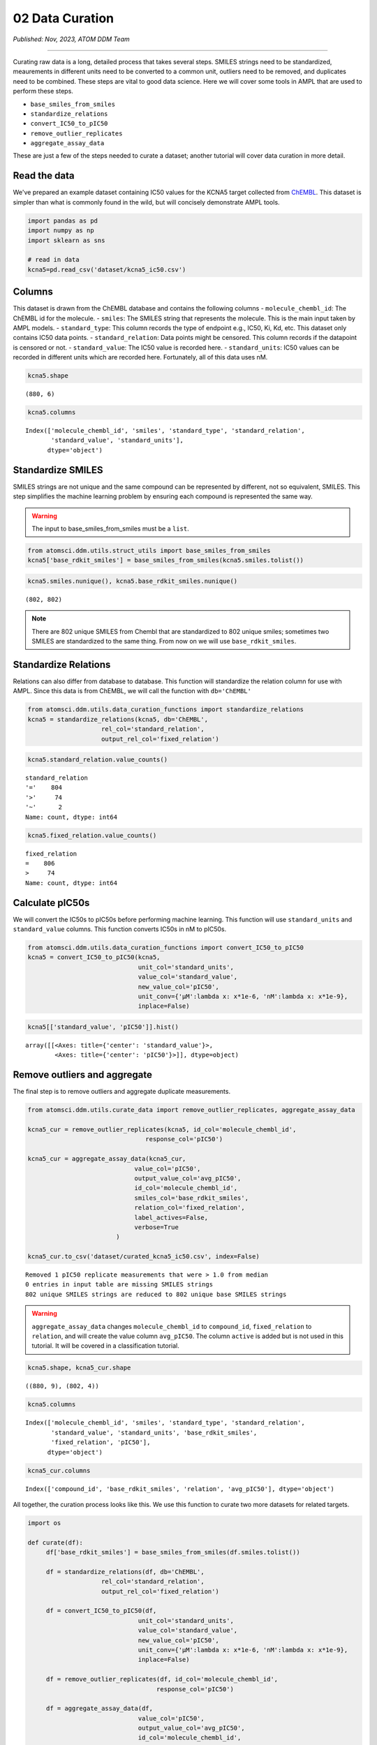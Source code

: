 =================
02 Data Curation
=================

*Published: Nov, 2023, ATOM DDM Team*

------------

Curating raw data is a long, detailed process that takes several steps.
SMILES strings need to be standardized, meaurements in different units
need to be converted to a common unit, outliers need to be removed, and
duplicates need to be combined. These steps are vital to good data
science. Here we will cover some tools in AMPL that are used to perform
these steps.

-  ``base_smiles_from_smiles``
-  ``standardize_relations``
-  ``convert_IC50_to_pIC50``
-  ``remove_outlier_replicates``
-  ``aggregate_assay_data``

These are just a few of the steps needed to curate a dataset; another
tutorial will cover data curation in more detail.

Read the data
~~~~~~~~~~~~~~

We've prepared an example dataset containing IC50 values for the KCNA5
target collected from `ChEMBL <https://www.ebi.ac.uk/chembl/>`__. This
dataset is simpler than what is commonly found in the wild, but will
concisely demonstrate AMPL tools.

.. code:: ipython3

    import pandas as pd
    import numpy as np
    import sklearn as sns
    
    # read in data
    kcna5=pd.read_csv('dataset/kcna5_ic50.csv')

Columns
~~~~~~~

This dataset is drawn from the ChEMBL database and contains the
following columns - ``molecule_chembl_id``: The ChEMBL id for the
molecule. - ``smiles``: The SMILES string that represents the molecule.
This is the main input taken by AMPL models. - ``standard_type``: This
column records the type of endpoint e.g., IC50, Ki, Kd, etc. This
dataset only contains IC50 data points. - ``standard_relation``: Data
points might be censored. This column records if the datapoint is
censored or not. - ``standard_value``: The IC50 value is recorded here.
- ``standard_units``: IC50 values can be recorded in different units
which are recorded here. Fortunately, all of this data uses nM.

.. code:: ipython3

    kcna5.shape




.. parsed-literal::

    (880, 6)



.. code:: ipython3

    kcna5.columns




.. parsed-literal::

    Index(['molecule_chembl_id', 'smiles', 'standard_type', 'standard_relation',
           'standard_value', 'standard_units'],
          dtype='object')



Standardize SMILES
~~~~~~~~~~~~~~~~~~

SMILES strings are not unique and the same compound can be represented
by different, not so equivalent, SMILES. This step simplifies the
machine learning problem by ensuring each compound is represented the
same way. 

.. warning::

   The input to base\_smiles\_from\_smiles must be a ``list``.

.. code:: ipython3

    from atomsci.ddm.utils.struct_utils import base_smiles_from_smiles
    kcna5['base_rdkit_smiles'] = base_smiles_from_smiles(kcna5.smiles.tolist())

.. code:: ipython3

    kcna5.smiles.nunique(), kcna5.base_rdkit_smiles.nunique()




.. parsed-literal::

    (802, 802)


.. note::

   There are 802 unique SMILES from Chembl that are standardized
   to 802 unique smiles; sometimes two SMILES are standardized to the same
   thing. From now on we will use ``base_rdkit_smiles``.

Standardize Relations
~~~~~~~~~~~~~~~~~~~~~

Relations can also differ from database to database. This function will
standardize the relation column for use with AMPL. Since this data is
from ChEMBL, we will call the function with ``db='ChEMBL'``

.. code:: ipython3

    from atomsci.ddm.utils.data_curation_functions import standardize_relations
    kcna5 = standardize_relations(kcna5, db='ChEMBL', 
                        rel_col='standard_relation',
                        output_rel_col='fixed_relation')

.. code:: ipython3

    kcna5.standard_relation.value_counts()




.. parsed-literal::

    standard_relation
    '='    804
    '>'     74
    '~'      2
    Name: count, dtype: int64



.. code:: ipython3

    kcna5.fixed_relation.value_counts()




.. parsed-literal::

    fixed_relation
    =    806
    >     74
    Name: count, dtype: int64



Calculate pIC50s
~~~~~~~~~~~~~~~~

We will convert the IC50s to pIC50s before performing machine learning.
This function will use ``standard_units`` and ``standard_value``
columns. This function converts IC50s in nM to pIC50s.

.. code:: ipython3

    from atomsci.ddm.utils.data_curation_functions import convert_IC50_to_pIC50
    kcna5 = convert_IC50_to_pIC50(kcna5, 
                                  unit_col='standard_units',
                                  value_col='standard_value',
                                  new_value_col='pIC50',
                                  unit_conv={'µM':lambda x: x*1e-6, 'nM':lambda x: x*1e-9},
                                  inplace=False)

.. code:: ipython3

    kcna5[['standard_value', 'pIC50']].hist()




.. parsed-literal::

    array([[<Axes: title={'center': 'standard_value'}>,
            <Axes: title={'center': 'pIC50'}>]], dtype=object)




.. image:: ../_static/img/02_data_curation_files/02_data_curation_14_1.png


Remove outliers and aggregate
~~~~~~~~~~~~~~~~~~~~~~~~~~~~~

The final step is to remove outliers and aggregate duplicate
measurements.

.. code:: ipython3

    from atomsci.ddm.utils.curate_data import remove_outlier_replicates, aggregate_assay_data
    
    kcna5_cur = remove_outlier_replicates(kcna5, id_col='molecule_chembl_id',
                                    response_col='pIC50')
    
    kcna5_cur = aggregate_assay_data(kcna5_cur, 
                                 value_col='pIC50',
                                 output_value_col='avg_pIC50',
                                 id_col='molecule_chembl_id',
                                 smiles_col='base_rdkit_smiles',
                                 relation_col='fixed_relation',
                                 label_actives=False,
                                 verbose=True
                            )
    
    kcna5_cur.to_csv('dataset/curated_kcna5_ic50.csv', index=False)


.. parsed-literal::

    Removed 1 pIC50 replicate measurements that were > 1.0 from median
    0 entries in input table are missing SMILES strings
    802 unique SMILES strings are reduced to 802 unique base SMILES strings


.. warning::

    ``aggregate_assay_data`` changes ``molecule_chembl_id`` to
    ``compound_id``, ``fixed_relation`` to ``relation``, and will create the
    value column ``avg_pIC50``. The column ``active`` is added but is not
    used in this tutorial. It will be covered in a classification tutorial.

.. code:: ipython3

    kcna5.shape, kcna5_cur.shape




.. parsed-literal::

    ((880, 9), (802, 4))



.. code:: ipython3

    kcna5.columns




.. parsed-literal::

    Index(['molecule_chembl_id', 'smiles', 'standard_type', 'standard_relation',
           'standard_value', 'standard_units', 'base_rdkit_smiles',
           'fixed_relation', 'pIC50'],
          dtype='object')



.. code:: ipython3

    kcna5_cur.columns




.. parsed-literal::

    Index(['compound_id', 'base_rdkit_smiles', 'relation', 'avg_pIC50'], dtype='object')



All together, the curation process looks like this. We use this function
to curate two more datasets for related targets.

.. code:: ipython3

    import os
    
    def curate(df):
         df['base_rdkit_smiles'] = base_smiles_from_smiles(df.smiles.tolist())
    
         df = standardize_relations(df, db='ChEMBL', 
                        rel_col='standard_relation',
                        output_rel_col='fixed_relation')
    
         df = convert_IC50_to_pIC50(df, 
                                  unit_col='standard_units',
                                  value_col='standard_value',
                                  new_value_col='pIC50',
                                  unit_conv={'µM':lambda x: x*1e-6, 'nM':lambda x: x*1e-9},
                                  inplace=False)
    
         df = remove_outlier_replicates(df, id_col='molecule_chembl_id',
                                       response_col='pIC50')
    
         df = aggregate_assay_data(df, 
                                  value_col='pIC50',
                                  output_value_col='avg_pIC50',
                                  id_col='molecule_chembl_id',
                                  smiles_col='base_rdkit_smiles',
                                  relation_col='fixed_relation',
                                  label_actives=False
                             )
         return df
    
    for f in ['kcna3_ic50.csv', 'scn5a_ic50.csv']:
         print(f'{f}\n')
         df = pd.read_csv(os.path.join('dataset', f))
         print("Original data shape: ", df.shape)
         df = curate(df)
         print("Curated data shape: ", df.shape)
         print(df.columns, '\n')
         df.to_csv('dataset/curated_'+f, index=False)


.. parsed-literal::

    kcna3_ic50.csv
    
    Original data shape:  (891, 6)
    Removed 19 pIC50 replicate measurements that were > 1.0 from median
    Curated data shape:  (514, 4)
    Index(['compound_id', 'base_rdkit_smiles', 'relation', 'avg_pIC50'], dtype='object') 
    
    scn5a_ic50.csv
    
    Original data shape:  (2368, 6)
    Removed 20 pIC50 replicate measurements that were > 1.0 from median
    Curated data shape:  (2036, 4)
    Index(['compound_id', 'base_rdkit_smiles', 'relation', 'avg_pIC50'], dtype='object') 
    


Multi-task data
~~~~~~~~~~~~~~~

Now that the data is curated we can combine it with 2 other datasets
that are already curated.

.. code:: ipython3

    kcna5 = pd.read_csv('dataset/curated_kcna5_ic50.csv')
    kcna3 = pd.read_csv('dataset/curated_kcna3_ic50.csv')
    scn5a = pd.read_csv('dataset/curated_scn5a_ic50.csv')
    
    df=kcna5.merge(kcna3, how='outer', on=['compound_id', 'base_rdkit_smiles',], suffixes=['_kcna5','_kcna3'])
    scn5a.columns=['compound_id', 'base_rdkit_smiles', 'relation_scn5a', 'avg_pIC50_scn5a']
    df = df.merge(scn5a, how='outer', on=['compound_id', 'base_rdkit_smiles'])
    print(df.columns)
    df.to_csv('dataset/kcna5_kcna3_scna5a.csv', index=False)


.. parsed-literal::

    Index(['compound_id', 'base_rdkit_smiles', 'relation_kcna5', 'avg_pIC50_kcna5',
           'relation_kcna3', 'avg_pIC50_kcna3', 'relation_scn5a',
           'avg_pIC50_scn5a'],
          dtype='object')


.. code:: ipython3

    df.head()



.. raw:: html

    <div>
    <table cellspacing="1" cellpadding="0" class="dataframe">
      <thead>
        <tr style="text-align: right;">
          <th></th>
          <th>compound_id</th>
          <th>base_rdkit_smiles</th>
          <th>relation_kcna5</th>
          <th>avg_pIC50_kcna5</th>
          <th>relation_kcna3</th>
          <th>avg_pIC50_kcna3</th>
          <th>relation_scn5a</th>
          <th>avg_pIC50_scn5a</th>
        </tr>
      </thead>
      <tbody>
        <tr>
          <th>0</th>
          <td>CHEMBL3127405</td>
          <td>NC(=O)c1ccc(N(Cc2ccc(F)cc2)S(=O)(=O)c2ccccc2F)cc1</td>
          <td>NaN</td>
          <td>5.657577</td>
          <td>NaN</td>
          <td>NaN</td>
          <td>NaN</td>
          <td>NaN</td>
        </tr>
        <tr>
          <th>1</th>
          <td>CHEMBL1289071</td>
          <td>CC(C)(CNC(=O)c1cc[nH]c1)CN(C1=NS(=O)(=O)c2cc(F...</td>
          <td>NaN</td>
          <td>5.879426</td>
          <td>NaN</td>
          <td>5.939302</td>
          <td>NaN</td>
          <td>NaN</td>
        </tr>
        <tr>
          <th>2</th>
          <td>CHEMBL2312933</td>
          <td>CCCN(c1cccnc1)P(=O)(c1ccccc1)c1ccccc1</td>
          <td>NaN</td>
          <td>6.920819</td>
          <td>NaN</td>
          <td>NaN</td>
          <td>NaN</td>
          <td>NaN</td>
        </tr>
        <tr>
          <th>3</th>
          <td>CHEMBL4100226</td>
          <td>CN(C)C(=O)c1cccc(-c2ccccc2CC(c2cccnc2)c2cccnc2)c1</td>
          <td>NaN</td>
          <td>7.193820</td>
          <td>NaN</td>
          <td>NaN</td>
          <td>NaN</td>
          <td>NaN</td>
        </tr>
        <tr>
          <th>4</th>
          <td>CHEMBL1090794</td>
          <td>OC(c1cccnc1)(c1cccnc1)C(c1ccccc1)N1CCOCC1</td>
          <td>NaN</td>
          <td>6.591760</td>
          <td>NaN</td>
          <td>NaN</td>
          <td>NaN</td>
          <td>NaN</td>
        </tr>
      </tbody>
    </table>
    </div>


|

This plot shows there are not many SMILES that overlap between the three
targets.

.. code:: ipython3

    import matplotlib_venn as mpv
    mpv.venn3([set(df.loc[~df.avg_pIC50_kcna5.isna(), 'base_rdkit_smiles']),
               set(df.loc[~df.avg_pIC50_kcna3.isna(), 'base_rdkit_smiles']),
               set(df.loc[~df.avg_pIC50_scn5a.isna(), 'base_rdkit_smiles']),],
              set_labels=['KCNA5','KCNA3','SCN5A'])




.. parsed-literal::

    <matplotlib_venn._common.VennDiagram at 0xffff143769d0>




.. image:: ../_static/img/02_data_curation_files/02_data_curation_27_1.png



